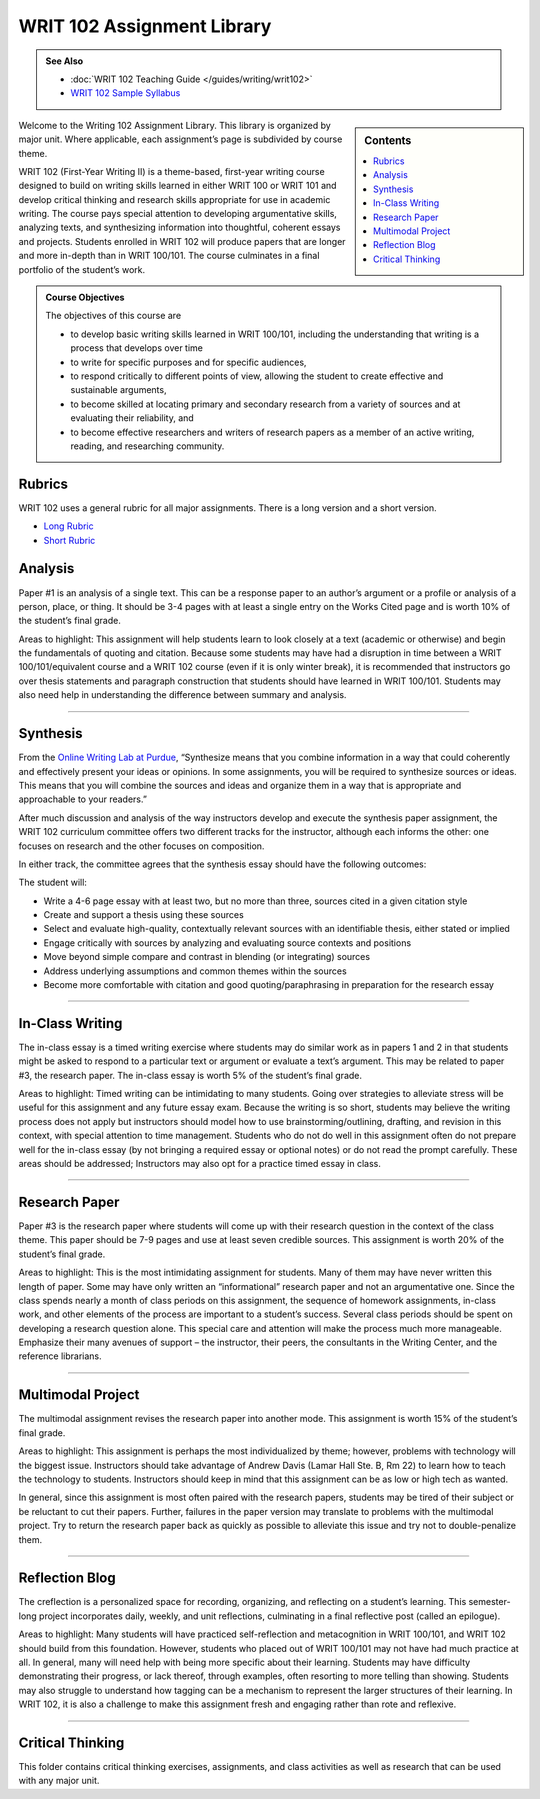 ================================
WRIT 102 Assignment Library
================================
.. admonition:: See Also

    * :doc:`WRIT 102 Teaching Guide </guides/writing/writ102>`
    * `WRIT 102 Sample Syllabus <https://olemiss.box.com/s/gfo9m67xbyss3vwuvg8q4pivkj99x79d>`__

.. sidebar:: Contents
    
    .. contents:: 
        :local: 

Welcome to the Writing 102 Assignment Library. This library is organized by major unit. Where applicable, each assignment’s page is subdivided by course theme.

WRIT 102 (First-Year Writing II) is a theme-based, first-year writing course designed to build on writing skills learned in either WRIT 100 or WRIT 101 and develop critical thinking and research skills appropriate for use in academic writing. The course pays special attention to developing argumentative skills, analyzing texts, and synthesizing information into thoughtful, coherent essays and projects. Students enrolled in WRIT 102 will produce papers that are longer and more in-depth than in WRIT 100/101. The course culminates in a final portfolio of the student’s work.

.. admonition:: Course Objectives

    The objectives of this course are

    * to develop basic writing skills learned in WRIT 100/101, including the understanding that writing is a process that develops over time
    * to write for specific purposes and for specific audiences,
    * to respond critically to different points of view, allowing the student to create effective and sustainable arguments,
    * to become skilled at locating primary and secondary research from a variety of sources and at evaluating their reliability, and
    * to become effective researchers and writers of research papers as a member of an active writing, reading, and researching community.

Rubrics
--------
WRIT 102 uses a general rubric for all major assignments. There is a long version and a short version.

* `Long Rubric <https://olemiss.box.com/s/mtft71cpqigrbat3nvj443l5c2inbyf2>`__
* `Short Rubric <https://olemiss.box.com/s/t3t64a9nogtepuosd4e7keqn23lzcsj2>`__

Analysis
---------
Paper #1 is an analysis of a single text. This can be a response paper to an author’s argument or a profile or analysis of a person, place, or thing. It should be 3-4 pages with at least a single entry on the Works Cited page and is worth 10% of the student’s final grade.

Areas to highlight: This assignment will help students learn to look closely at a text (academic or otherwise) and begin the fundamentals of quoting and citation. Because some students may have had a disruption in time between a WRIT 100/101/equivalent course and a WRIT 102 course (even if it is only winter break), it is recommended that instructors go over thesis statements and paragraph construction that students should have learned in WRIT 100/101. Students may also need help in understanding the difference between summary and analysis.

.. raw:: html

    <iframe src="https://app.box.com/embed_widget/s/bjyjnmigybo63z73kmsforkr9es9w7ed?view=list&sort=name&direction=ASC&theme=blue" width="100%" height="850" frameborder="0" allowfullscreen webkitallowfullscreen msallowfullscreen></iframe>

-------------------------------------

Synthesis
---------
From the `Online Writing Lab at Purdue <https://owl.english.purdue.edu/owl/owlprint/980/>`_, “Synthesize means that you combine information in a way that could coherently and effectively present your ideas or opinions. In some assignments, you will be required to synthesize sources or ideas. This means that you will combine the sources and ideas and organize them in a way that is appropriate and approachable to your readers.”

After much discussion and analysis of the way instructors develop and execute the synthesis paper assignment, the WRIT 102 curriculum committee offers two different tracks for the instructor, although each informs the other: one focuses on research and the other focuses on composition.

In either track, the committee agrees that the synthesis essay should have the following outcomes:

The student will:

* Write a 4-6 page essay with at least two, but no more than three, sources cited in a given citation style
* Create and support a thesis using these sources
* Select and evaluate high-quality, contextually relevant sources with an identifiable thesis, either stated or implied
* Engage critically with sources by analyzing and evaluating source contexts and positions
* Move beyond simple compare and contrast in blending (or integrating) sources
* Address underlying assumptions and common themes within the sources
* Become more comfortable with citation and good quoting/paraphrasing in preparation for the research essay

.. raw:: html

    <iframe src="https://app.box.com/embed_widget/s/wcg42yy5xn87p21461h2c3rzi2s6z6ag?view=list&sort=name&direction=ASC&theme=blue" width="100%" height="400" frameborder="0" allowfullscreen webkitallowfullscreen msallowfullscreen></iframe>

-------------------------------------

In-Class Writing
-----------------
The in-class essay is a timed writing exercise where students may do similar work as in papers 1 and 2 in that students might be asked to respond to a particular text or argument or evaluate a text’s argument. This may be related to paper #3, the research paper. The in-class essay is worth 5% of the student’s final grade.

Areas to highlight: Timed writing can be intimidating to many students. Going over strategies to alleviate stress will be useful for this assignment and any future essay exam. Because the writing is so short, students may believe the writing process does not apply but instructors should model how to use brainstorming/outlining, drafting, and revision in this context, with special attention to time management. Students who do not do well in this assignment often do not prepare well for the in-class essay (by not bringing a required essay or optional notes) or do not read the prompt carefully. These areas should be addressed; Instructors may also opt for a practice timed essay in class.

.. raw:: html

    <iframe src="https://app.box.com/embed_widget/s/fyc3s0gt0j2cpyv6raymhx7lrf7bu0yl?view=list&sort=name&direction=ASC&theme=blue" width="100%" height="500" frameborder="0" allowfullscreen webkitallowfullscreen msallowfullscreen></iframe>

-------------------------------------

Research Paper
--------------
Paper #3 is the research paper where students will come up with their research question in the context of the class theme. This paper should be 7-9 pages and use at least seven credible sources. This assignment is worth 20% of the student’s final grade.

Areas to highlight: This is the most intimidating assignment for students. Many of them may have never written this length of paper. Some may have only written an “informational” research paper and not an argumentative one. Since the class spends nearly a month of class periods on this assignment, the sequence of homework assignments, in-class work, and other elements of the process are important to a student’s success. Several class periods should be spent on developing a research question alone. This special care and attention will make the process much more manageable. Emphasize their many avenues of support – the instructor, their peers, the consultants in the Writing Center, and the reference librarians.

.. raw:: html

    <iframe src="https://app.box.com/embed_widget/s/0aez3nvumcim8g7s2o4ip9x452pxsj82?view=list&sort=name&direction=ASC&theme=blue" width="100%" height="500" frameborder="0" allowfullscreen webkitallowfullscreen msallowfullscreen></iframe>

-------------------------------------

Multimodal Project
-------------------
The multimodal assignment revises the research paper into another mode. This assignment is worth 15% of the student’s final grade.

Areas to highlight: This assignment is perhaps the most individualized by theme; however, problems with technology will the biggest issue. Instructors should take advantage of Andrew Davis (Lamar Hall Ste. B, Rm 22) to learn how to teach the technology to students. Instructors should keep in mind that this assignment can be as low or high tech as wanted.

In general, since this assignment is most often paired with the research papers, students may be tired of their subject or be reluctant to cut their papers. Further, failures in the paper version may translate to problems with the multimodal project. Try to return the research paper back as quickly as possible to alleviate this issue and try not to double-penalize them.

.. raw:: html

    <iframe src="https://app.box.com/embed_widget/s/b2157yk3czzr97cg6oyy7gvjjk3j15kl?view=list&sort=name&direction=ASC&theme=blue" width="100%" height="500" frameborder="0" allowfullscreen webkitallowfullscreen msallowfullscreen></iframe>

-------------------------------------

Reflection Blog
----------------
The creflection is a personalized space for recording, organizing, and reflecting on a student’s learning. This semester-long project incorporates daily, weekly, and unit reflections, culminating in a final reflective post (called an epilogue).

Areas to highlight: Many students will have practiced self-reflection and metacognition in WRIT 100/101, and WRIT 102 should build from this foundation. However, students who placed out of WRIT 100/101 may not have had much practice at all. In general, many will need help with being more specific about their learning. Students may have difficulty demonstrating their progress, or lack thereof, through examples, often resorting to more telling than showing. Students may also struggle to understand how tagging can be a mechanism to represent the larger structures of their learning. In WRIT 102, it is also a challenge to make this assignment fresh and engaging rather than rote and reflexive.

.. raw:: html
    
    <iframe src="https://app.box.com/embed_widget/s/dse1r51o34lg56zpjna3cj8wh9d0lcyx?view=list&sort=name&direction=ASC&theme=blue" width="100%" height="500" frameborder="0" allowfullscreen webkitallowfullscreen msallowfullscreen></iframe>

-------------------------------------

Critical Thinking
------------------
This folder contains critical thinking exercises, assignments, and class activities as well as research that can be used with any major unit.

.. raw:: html

    <iframe src="https://olemiss.app.box.com/embed/s/k3vjtn9spzb5z3pfbx3mo7rdi99mvzfg?showItemFeedActions=false&showParentPath=false&sortColumn=date&view=icon" width="100%" height="800" frameborder="0" allowfullscreen webkitallowfullscreen msallowfullscreen></iframe>